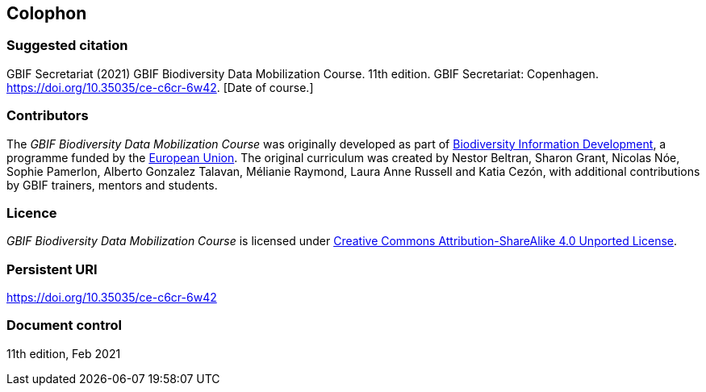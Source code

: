 == Colophon

=== Suggested citation

GBIF Secretariat (2021) GBIF Biodiversity Data Mobilization Course. 11th edition. GBIF Secretariat: Copenhagen. https://doi.org/10.35035/ce-c6cr-6w42. [Date of course.]

=== Contributors

The _GBIF Biodiversity Data Mobilization Course_ was originally developed as part of https://www.gbif.org/bid[Biodiversity Information Development^], a programme funded by the https://europa.eu[European Union^]. The original curriculum was created by Nestor Beltran, Sharon Grant, Nicolas Nóe, Sophie Pamerlon, Alberto Gonzalez Talavan, Mélianie Raymond, Laura Anne Russell and Katia Cezón, with additional contributions by GBIF trainers, mentors and students.

=== Licence

_GBIF Biodiversity Data Mobilization Course_ is licensed under https://creativecommons.org/licenses/by-sa/4.0[Creative Commons Attribution-ShareAlike 4.0 Unported License].

=== Persistent URI

https://doi.org/10.35035/ce-c6cr-6w42

=== Document control

11th edition, Feb 2021
